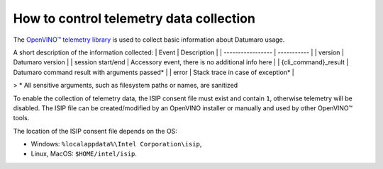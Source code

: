 How to control telemetry data collection
========================================

The  `OpenVINO™ telemetry library <https://github.com/openvinotoolkit/telemetry/>`_
is used to collect basic information about Datumaro usage.

A short description of the information collected:
| Event             | Description |
| ----------------- | ----------- |
| version           | Datumaro version |
| session start/end | Accessory event, there is no additional info here |
| {cli_command}_result | Datumaro command result with arguments passed* |
| error | Stack trace in case of exception* |

> \* All sensitive arguments, such as filesystem paths or names, are sanitized

To enable the collection of telemetry data, the ISIP consent file
must exist and contain ``1``, otherwise telemetry will be disabled.
The ISIP file can be created/modified by an OpenVINO installer
or manually and used by other OpenVINO™ tools.

The location of the ISIP consent file depends on the OS:

- Windows: ``%localappdata%\Intel Corporation\isip``,
- Linux, MacOS: ``$HOME/intel/isip``.
